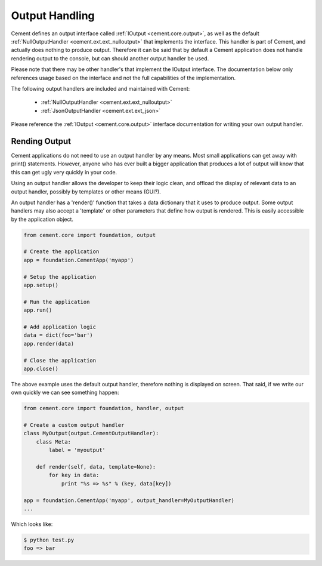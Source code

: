 Output Handling
===============

Cement defines an output interface called :ref:`IOutput <cement.core.output>`, 
as well as the default :ref:`NullOutputHandler <cement.ext.ext_nulloutput>` 
that implements the interface.  This handler is part of Cement, and actually 
does nothing to produce output.  Therefore it can be said that by default
a Cement application does not handle rendering output to the console, but 
can should another output handler be used.

Please note that there may be other handler's that implement the IOutput
interface.  The documentation below only references usage based on the 
interface and not the full capabilities of the implementation.

The following output handlers are included and maintained with Cement:

    * :ref:`NullOutputHandler <cement.ext.ext_nulloutput>`
    * :ref:`JsonOutputHandler <cement.ext.ext_json>`

Please reference the :ref:`IOutput <cement.core.output>` interface 
documentation for writing your own output handler.

Rending Output
--------------

Cement applications do not need to use an output handler by any means.  Most
small applications can get away with print() statements.  However, anyone
who has ever built a bigger application that produces a lot of output will 
know that this can get ugly very quickly in your code.   

Using an output handler allows the developer to keep their logic clean, and 
offload the display of relevant data to an output handler, possibly by 
templates or other means (GUI?).

An output handler has a 'render()' function that takes a data dictionary that
it uses to produce output.  Some output handlers may also accept a 'template' 
or other parameters that define how output is rendered.  This is easily 
accessible by the application object.

.. code-block:: python

    from cement.core import foundation, output

    # Create the application
    app = foundation.CementApp('myapp')

    # Setup the application
    app.setup()

    # Run the application
    app.run()

    # Add application logic
    data = dict(foo='bar')
    app.render(data)

    # Close the application
    app.close()

The above example uses the default output handler, therefore nothing is 
displayed on screen.  That said, if we write our own quickly we can see 
something happen:

.. code-block:: python

    from cement.core import foundation, handler, output

    # Create a custom output handler
    class MyOutput(output.CementOutputHandler):
        class Meta:
            label = 'myoutput'

        def render(self, data, template=None):
            for key in data:
                print "%s => %s" % (key, data[key])

    app = foundation.CementApp('myapp', output_handler=MyOutputHandler)
    ...
    
Which looks like:

.. code-block:: text

    $ python test.py
    foo => bar
